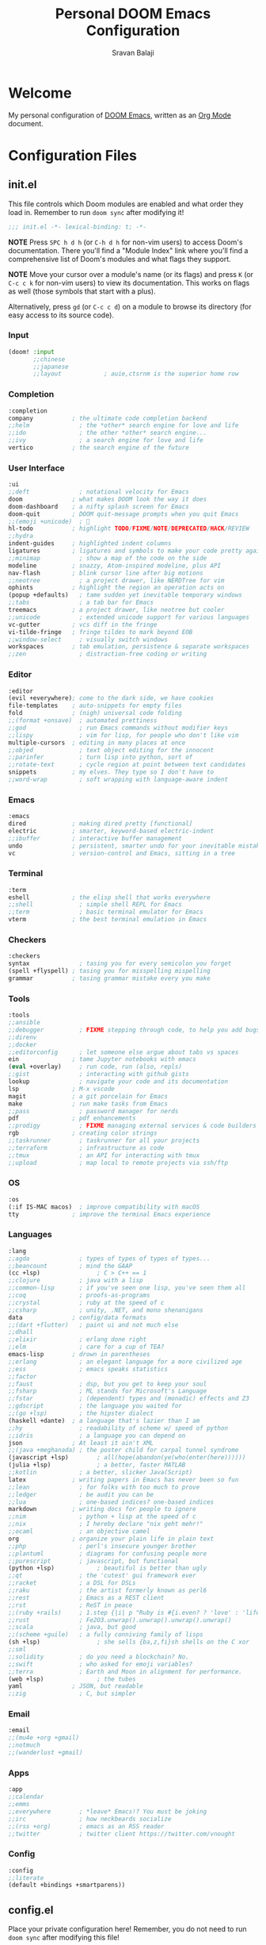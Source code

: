 #+TITLE:   Personal DOOM Emacs Configuration
#+AUTHOR:  Sravan Balaji
#+AUTO_TANGLE: t
#+STARTUP: showeverything

* Table of Contents :TOC_3:noexport:
- [[#welcome][Welcome]]
- [[#configuration-files][Configuration Files]]
  - [[#initel][init.el]]
    - [[#input][Input]]
    - [[#completion][Completion]]
    - [[#user-interface][User Interface]]
    - [[#editor][Editor]]
    - [[#emacs][Emacs]]
    - [[#terminal][Terminal]]
    - [[#checkers][Checkers]]
    - [[#tools][Tools]]
    - [[#os][OS]]
    - [[#languages][Languages]]
    - [[#email][Email]]
    - [[#apps][Apps]]
    - [[#config][Config]]
  - [[#configel][config.el]]
    - [[#user-configuration][User Configuration]]
    - [[#user-interface-1][User Interface]]
    - [[#org-mode][Org Mode]]
    - [[#projectile][Projectile]]
    - [[#prettier-formatter][Prettier Formatter]]
  - [[#packagesel][packages.el]]
    - [[#packages][Packages]]

* Welcome

My personal configuration of [[https://github.com/hlissner/doom-emacs][DOOM Emacs]], written as an [[https://orgmode.org][Org Mode]] document.

* Configuration Files

** init.el

This file controls which Doom modules are enabled and what order they load in. Remember to run =doom sync= after modifying it!

#+BEGIN_SRC emacs-lisp :tangle init.el
;;; init.el -*- lexical-binding: t; -*-
#+END_SRC

*NOTE* Press =SPC h d h= (or =C-h d h= for non-vim users) to access Doom's documentation. There you'll find a "Module Index" link where you'll find a comprehensive list of Doom's modules and what flags they support.

*NOTE* Move your cursor over a module's name (or its flags) and press =K= (or =C-c c k= for non-vim users) to view its documentation. This works on flags as well (those symbols that start with a plus).

Alternatively, press =gd= (or =C-c c d=) on a module to browse its directory (for easy access to its source code).

*** Input

#+BEGIN_SRC emacs-lisp :tangle init.el
(doom! :input
       ;;chinese
       ;;japanese
       ;;layout            ; auie,ctsrnm is the superior home row
#+END_SRC

*** Completion

#+BEGIN_SRC emacs-lisp :tangle init.el
       :completion
       company           ; the ultimate code completion backend
       ;;helm              ; the *other* search engine for love and life
       ;;ido               ; the other *other* search engine...
       ;;ivy               ; a search engine for love and life
       vertico           ; the search engine of the future
#+END_SRC

*** User Interface

#+BEGIN_SRC emacs-lisp :tangle init.el
       :ui
       ;;deft              ; notational velocity for Emacs
       doom              ; what makes DOOM look the way it does
       doom-dashboard    ; a nifty splash screen for Emacs
       doom-quit         ; DOOM quit-message prompts when you quit Emacs
       ;;(emoji +unicode)  ; 🙂
       hl-todo           ; highlight TODO/FIXME/NOTE/DEPRECATED/HACK/REVIEW
       ;;hydra
       indent-guides     ; highlighted indent columns
       ligatures         ; ligatures and symbols to make your code pretty again
       ;;minimap           ; show a map of the code on the side
       modeline          ; snazzy, Atom-inspired modeline, plus API
       nav-flash         ; blink cursor line after big motions
       ;;neotree           ; a project drawer, like NERDTree for vim
       ophints           ; highlight the region an operation acts on
       (popup +defaults)   ; tame sudden yet inevitable temporary windows
       ;;tabs              ; a tab bar for Emacs
       treemacs          ; a project drawer, like neotree but cooler
       ;;unicode           ; extended unicode support for various languages
       vc-gutter         ; vcs diff in the fringe
       vi-tilde-fringe   ; fringe tildes to mark beyond EOB
       ;;window-select     ; visually switch windows
       workspaces        ; tab emulation, persistence & separate workspaces
       ;;zen               ; distraction-free coding or writing
#+END_SRC

*** Editor

#+BEGIN_SRC emacs-lisp :tangle init.el
       :editor
       (evil +everywhere); come to the dark side, we have cookies
       file-templates    ; auto-snippets for empty files
       fold              ; (nigh) universal code folding
       ;;(format +onsave)  ; automated prettiness
       ;;god               ; run Emacs commands without modifier keys
       ;;lispy             ; vim for lisp, for people who don't like vim
       multiple-cursors  ; editing in many places at once
       ;;objed             ; text object editing for the innocent
       ;;parinfer          ; turn lisp into python, sort of
       ;;rotate-text       ; cycle region at point between text candidates
       snippets          ; my elves. They type so I don't have to
       ;;word-wrap         ; soft wrapping with language-aware indent
#+END_SRC

*** Emacs

#+BEGIN_SRC emacs-lisp :tangle init.el
       :emacs
       dired             ; making dired pretty [functional]
       electric          ; smarter, keyword-based electric-indent
       ;;ibuffer         ; interactive buffer management
       undo              ; persistent, smarter undo for your inevitable mistakes
       vc                ; version-control and Emacs, sitting in a tree
#+END_SRC

*** Terminal

#+BEGIN_SRC emacs-lisp :tangle init.el
       :term
       eshell            ; the elisp shell that works everywhere
       ;;shell             ; simple shell REPL for Emacs
       ;;term              ; basic terminal emulator for Emacs
       vterm             ; the best terminal emulation in Emacs
#+END_SRC

*** Checkers

#+BEGIN_SRC emacs-lisp :tangle init.el
       :checkers
       syntax              ; tasing you for every semicolon you forget
       (spell +flyspell) ; tasing you for misspelling mispelling
       grammar           ; tasing grammar mistake every you make
#+END_SRC

*** Tools

#+BEGIN_SRC emacs-lisp :tangle init.el
       :tools
       ;;ansible
       ;;debugger          ; FIXME stepping through code, to help you add bugs
       ;;direnv
       ;;docker
       ;;editorconfig      ; let someone else argue about tabs vs spaces
       ein               ; tame Jupyter notebooks with emacs
       (eval +overlay)     ; run code, run (also, repls)
       ;;gist              ; interacting with github gists
       lookup              ; navigate your code and its documentation
       lsp               ; M-x vscode
       magit             ; a git porcelain for Emacs
       make              ; run make tasks from Emacs
       ;;pass              ; password manager for nerds
       pdf               ; pdf enhancements
       ;;prodigy           ; FIXME managing external services & code builders
       rgb               ; creating color strings
       ;;taskrunner        ; taskrunner for all your projects
       ;;terraform         ; infrastructure as code
       ;;tmux              ; an API for interacting with tmux
       ;;upload            ; map local to remote projects via ssh/ftp
#+END_SRC

*** OS

#+BEGIN_SRC emacs-lisp :tangle init.el
       :os
       (:if IS-MAC macos)  ; improve compatibility with macOS
       tty               ; improve the terminal Emacs experience
#+END_SRC

*** Languages

#+BEGIN_SRC emacs-lisp :tangle init.el
       :lang
       ;;agda              ; types of types of types of types...
       ;;beancount         ; mind the GAAP
       (cc +lsp)                ; C > C++ == 1
       ;;clojure           ; java with a lisp
       ;;common-lisp       ; if you've seen one lisp, you've seen them all
       ;;coq               ; proofs-as-programs
       ;;crystal           ; ruby at the speed of c
       ;;csharp            ; unity, .NET, and mono shenanigans
       data              ; config/data formats
       ;;(dart +flutter)   ; paint ui and not much else
       ;;dhall
       ;;elixir            ; erlang done right
       ;;elm               ; care for a cup of TEA?
       emacs-lisp        ; drown in parentheses
       ;;erlang            ; an elegant language for a more civilized age
       ;;ess               ; emacs speaks statistics
       ;;factor
       ;;faust             ; dsp, but you get to keep your soul
       ;;fsharp            ; ML stands for Microsoft's Language
       ;;fstar             ; (dependent) types and (monadic) effects and Z3
       ;;gdscript          ; the language you waited for
       ;;(go +lsp)         ; the hipster dialect
       (haskell +dante)  ; a language that's lazier than I am
       ;;hy                ; readability of scheme w/ speed of python
       ;;idris             ; a language you can depend on
       json              ; At least it ain't XML
       ;;(java +meghanada) ; the poster child for carpal tunnel syndrome
       (javascript +lsp)        ; all(hope(abandon(ye(who(enter(here))))))
       (julia +lsp)             ; a better, faster MATLAB
       ;;kotlin            ; a better, slicker Java(Script)
       latex             ; writing papers in Emacs has never been so fun
       ;;lean              ; for folks with too much to prove
       ;;ledger            ; be audit you can be
       ;;lua               ; one-based indices? one-based indices
       markdown          ; writing docs for people to ignore
       ;;nim               ; python + lisp at the speed of c
       ;;nix               ; I hereby declare "nix geht mehr!"
       ;;ocaml             ; an objective camel
       org               ; organize your plain life in plain text
       ;;php               ; perl's insecure younger brother
       ;;plantuml          ; diagrams for confusing people more
       ;;purescript        ; javascript, but functional
       (python +lsp)            ; beautiful is better than ugly
       ;;qt                ; the 'cutest' gui framework ever
       ;;racket            ; a DSL for DSLs
       ;;raku              ; the artist formerly known as perl6
       ;;rest              ; Emacs as a REST client
       ;;rst               ; ReST in peace
       ;;(ruby +rails)     ; 1.step {|i| p "Ruby is #{i.even? ? 'love' : 'life'}"}
       ;;rust              ; Fe2O3.unwrap().unwrap().unwrap().unwrap()
       ;;scala             ; java, but good
       ;;(scheme +guile)   ; a fully conniving family of lisps
       (sh +lsp)                ; she sells {ba,z,fi}sh shells on the C xor
       ;;sml
       ;;solidity          ; do you need a blockchain? No.
       ;;swift             ; who asked for emoji variables?
       ;;terra             ; Earth and Moon in alignment for performance.
       (web +lsp)               ; the tubes
       yaml              ; JSON, but readable
       ;;zig               ; C, but simpler
#+END_SRC

*** Email

#+BEGIN_SRC emacs-lisp :tangle init.el
       :email
       ;;(mu4e +org +gmail)
       ;;notmuch
       ;;(wanderlust +gmail)
#+END_SRC

*** Apps

#+BEGIN_SRC emacs-lisp :tangle init.el
       :app
       ;;calendar
       ;;emms
       ;;everywhere        ; *leave* Emacs!? You must be joking
       ;;irc               ; how neckbeards socialize
       ;;(rss +org)        ; emacs as an RSS reader
       ;;twitter           ; twitter client https://twitter.com/vnought
#+END_SRC

*** Config

#+BEGIN_SRC emacs-lisp :tangle init.el
       :config
       ;;literate
       (default +bindings +smartparens))
#+END_SRC

** config.el

Place your private configuration here! Remember, you do not need to run =doom sync= after modifying this file!

Here are some additional functions/macros that could help you configure Doom:

- =load!= for loading external *.el files relative to this one
- =use-package!= for configuring packages
- =after!= for running code after a package has loaded
- =add-load-path!= for adding directories to the =load-path=, relative to this file. Emacs searches the =load-path= when you load packages with =require= or =use-package=.
- =map!= for binding new keys

To get information about any of these functions/macros, move the cursor over the highlighted symbol at press =K= (non-evil users must press =C-c c k=).
This will open documentation for it, including demos of how they are used.

You can also try =gd= (or =C-c c d=) to jump to their definition and see how they are implemented.

#+BEGIN_SRC emacs-lisp :tangle config.el
;;; $DOOMDIR/config.el -*- lexical-binding: t; -*-
#+END_SRC

*** User Configuration

Some functionality uses this to identify you, e.g. GPG configuration, email clients, file templates and snippets.

#+BEGIN_SRC emacs-lisp :tangle config.el
(setq user-full-name "Sravan Balaji"
      user-mail-address "sr98vn@gmail.com")
#+END_SRC

*** User Interface

**** Fonts

Doom exposes five (optional) variables for controlling fonts in Doom. Here are the three important ones:

- =doom-font=
- =doom-variable-pitch-font=
- =doom-big-font= -- used for =doom-big-font-mode=; use this for presentations or streaming.

They all accept either a font-spec, font string ("Input Mono-12"), or xlfd font string. You generally only need these two:

#+BEGIN_EXAMPLE
(setq doom-font (font-spec :family "monospace" :size 12 :weight 'semi-light)
      doom-variable-pitch-font (font-spec :family "sans" :size 13))
#+END_EXAMPLE

#+BEGIN_SRC emacs-lisp :tangle config.el
(setq doom-font (font-spec :family "FiraCode Nerd Font" :size 13)
      doom-variable-pitch-font (font-spec :family "Cantarell" :size 13))
#+END_SRC

**** Theme

There are two ways to load a theme. Both assume the theme is installed and available. You can either set =doom-theme= or manually load a theme with the =load-theme= function.

#+BEGIN_SRC emacs-lisp :tangle config.el
(setq doom-theme 'doom-dracula)
#+END_SRC

**** Line Numbers

This determines the style of line numbers in effect. If set to =nil=, line numbers are disabled. For relative line numbers, set this to =relative=.

#+BEGIN_SRC emacs-lisp :tangle config.el
(setq display-line-numbers-type t)
#+END_SRC

**** Tab Width

#+BEGIN_SRC emacs-lisp :tangle config.el
(setq-default tab-width 4)
#+END_SRC

**** Highlight Indent Guides

#+BEGIN_SRC emacs-lisp :tangle config.el
(setq highlight-indent-guides-method 'fill)
(setq highlight-indent-guides-responsive 'stack)
(setq highlight-indent-guides-delay 0)
#+END_SRC

*** Org Mode

If you use =org= and don't want your org files in the default location below, change =org-directory=. It must be set before org loads!

**** Org Directory

#+BEGIN_SRC emacs-lisp :tangle config.el
(setq org-directory "~/org/")
#+END_SRC

**** Org Auto Tangle

#+BEGIN_SRC emacs-lisp :tangle config.el
(use-package! org-auto-tangle
  :defer t
  :hook (org-mode . org-auto-tangle-mode)
  :config
  (setq org-auto-tangle-default t)
)
#+END_SRC

**** Org Source Code Indentation

#+BEGIN_SRC emacs-lisp :tangle config.el
(setq org-src-preserve-indentation nil
      org-edit-src-content-indentation 0)
#+END_SRC

*** Projectile

#+BEGIN_SRC emacs-lisp :tangle config.el
(setq projectile-project-search-path '("~/Projects/" "~/.config/"))
#+END_SRC

*** Prettier Formatter

#+BEGIN_SRC emacs-lisp :tangle config.el
(add-hook! 'web-mode-hook 'prettier-js-mode)
#+END_SRC

** packages.el

To install a package with Doom you must declare them here and run =doom sync= on the command line, then restart Emacs for the changes to take effect -- or use =M-x doom/reload=.

To install SOME-PACKAGE from MELPA, ELPA or emacsmirror:

#+BEGIN_EXAMPLE
(package! some-package)
#+END_EXAMPLE

To install a package directly from a remote git repo, you must specify a =:recipe=. You'll find documentation on what =:recipe= accepts here: https://github.com/raxod502/straight.el#the-recipe-format

#+BEGIN_EXAMPLE
(package! another-package
  :recipe (:host github :repo "username/repo"))
#+END_EXAMPLE

If the package you are trying to install does not contain a PACKAGENAME.el file, or is located in a subdirectory of the repo, you'll need to specify =:files= in the =:recipe=:

#+BEGIN_EXAMPLE
(package! this-package
  :recipe (:host github :repo "username/repo"
           :files ("some-file.el" "src/lisp/*.el")))
#+END_EXAMPLE

If you'd like to disable a package included with Doom, you can do so here with the =:disable= property:

#+BEGIN_EXAMPLE
(package! builtin-package :disable t)
#+END_EXAMPLE

You can override the recipe of a built in package without having to specify all the properties for =:recipe=. These will inherit the rest of its recipe from Doom or MELPA/ELPA/Emacsmirror:

#+BEGIN_EXAMPLE
(package! builtin-package :recipe (:nonrecursive t))
(package! builtin-package-2 :recipe (:repo "myfork/package"))
#+END_EXAMPLE

Specify a =:branch= to install a package from a particular branch or tag. This is required for some packages whose default branch isn't =master= (which our package manager can't deal with; see raxod502/straight.el#279)

#+BEGIN_EXAMPLE
(package! builtin-package :recipe (:branch "develop"))
#+END_EXAMPLE

Use =:pin= to specify a particular commit to install.

#+BEGIN_EXAMPLE
(package! builtin-package :pin "1a2b3c4d5e")
#+END_EXAMPLE

Doom's packages are pinned to a specific commit and updated from release to release. The =unpin!= macro allows you to unpin single packages...

#+BEGIN_EXAMPLE
(unpin! pinned-package)
#+END_EXAMPLE

...or multiple packages

#+BEGIN_EXAMPLE
;(unpin! pinned-package another-pinned-package)
#+END_EXAMPLE

...Or *all* packages (NOT RECOMMENDED; will likely break things)

#+BEGIN_EXAMPLE
;(unpin! t)
#+END_EXAMPLE

#+BEGIN_SRC emacs-lisp :tangle packages.el
;; -*- no-byte-compile: t; -*-
;;; $DOOMDIR/packages.el
#+END_SRC

*** Packages

#+BEGIN_SRC emacs-lisp :tangle packages.el
(package! org-auto-tangle)
(package! fish-mode)
(package! gitattributes-mode)
(package! gitconfig-mode)
(package! gitignore-mode)
(package! vimrc-mode)
(package! prettier-js)
#+END_SRC
